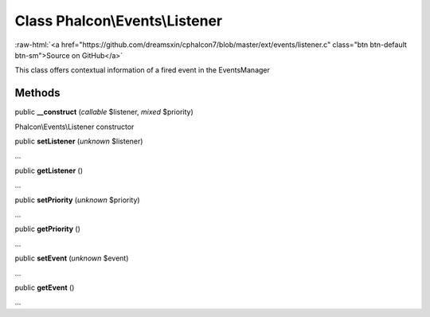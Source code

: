 Class **Phalcon\\Events\\Listener**
===================================

.. role:: raw-html(raw)
   :format: html

:raw-html:`<a href="https://github.com/dreamsxin/cphalcon7/blob/master/ext/events/listener.c" class="btn btn-default btn-sm">Source on GitHub</a>`

This class offers contextual information of a fired event in the EventsManager


Methods
-------

public  **__construct** (*callable* $listener, *mixed* $priority)

Phalcon\\Events\\Listener constructor



public  **setListener** (*unknown* $listener)

...


public  **getListener** ()

...


public  **setPriority** (*unknown* $priority)

...


public  **getPriority** ()

...


public  **setEvent** (*unknown* $event)

...


public  **getEvent** ()

...


